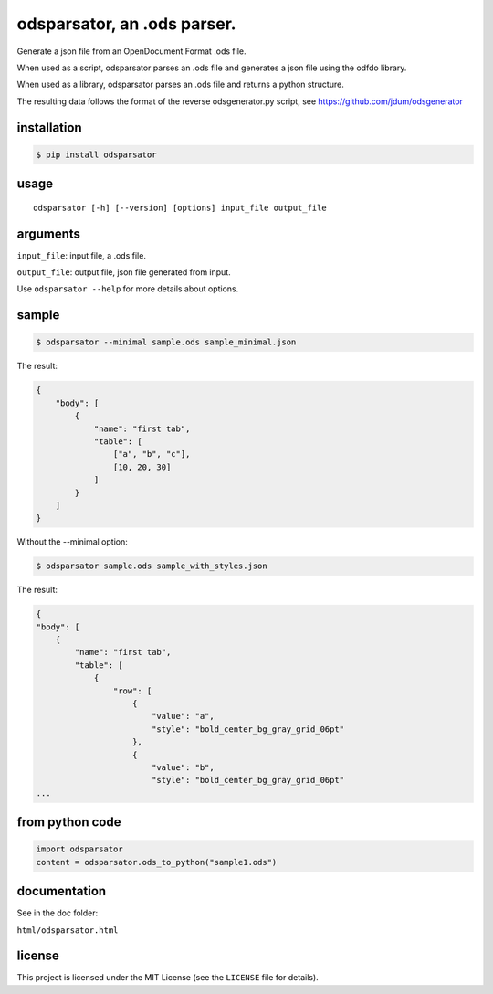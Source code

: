 .. _odsparsator-an-ods-parser:


odsparsator, an .ods parser.
============================

Generate a json file from an OpenDocument Format .ods file.

When used as a script, odsparsator parses an .ods file and generates a json
file using the odfdo library.

When used as a library, odsparsator parses an .ods file and returns a python
structure.

The resulting data follows the format of the reverse odsgenerator.py script,
see https://github.com/jdum/odsgenerator


installation
------------

.. code-block:: bash

    $ pip install odsparsator


usage
-----

::

   odsparsator [-h] [--version] [options] input_file output_file


arguments
---------

``input_file``: input file, a .ods file.

``output_file``: output file, json file generated from input.

Use ``odsparsator --help`` for more details about options.


sample
------

.. code-block:: bash

    $ odsparsator --minimal sample.ods sample_minimal.json


The result:

.. code-block:: python

    {
        "body": [
            {
                "name": "first tab",
                "table": [
                    ["a", "b", "c"],
                    [10, 20, 30]
                ]
            }
        ]
    }


Without the --minimal option:

.. code-block:: bash

    $ odsparsator sample.ods sample_with_styles.json


The result:

.. code-block:: python

    {
    "body": [
        {
            "name": "first tab",
            "table": [
                {
                    "row": [
                        {
                            "value": "a",
                            "style": "bold_center_bg_gray_grid_06pt"
                        },
                        {
                            "value": "b",
                            "style": "bold_center_bg_gray_grid_06pt"
    ...


from python code
----------------

.. code-block:: python

    import odsparsator
    content = odsparsator.ods_to_python("sample1.ods")


documentation
-------------

See in the doc folder:

``html/odsparsator.html``


license
-------

This project is licensed under the MIT License (see the
``LICENSE`` file for details).

